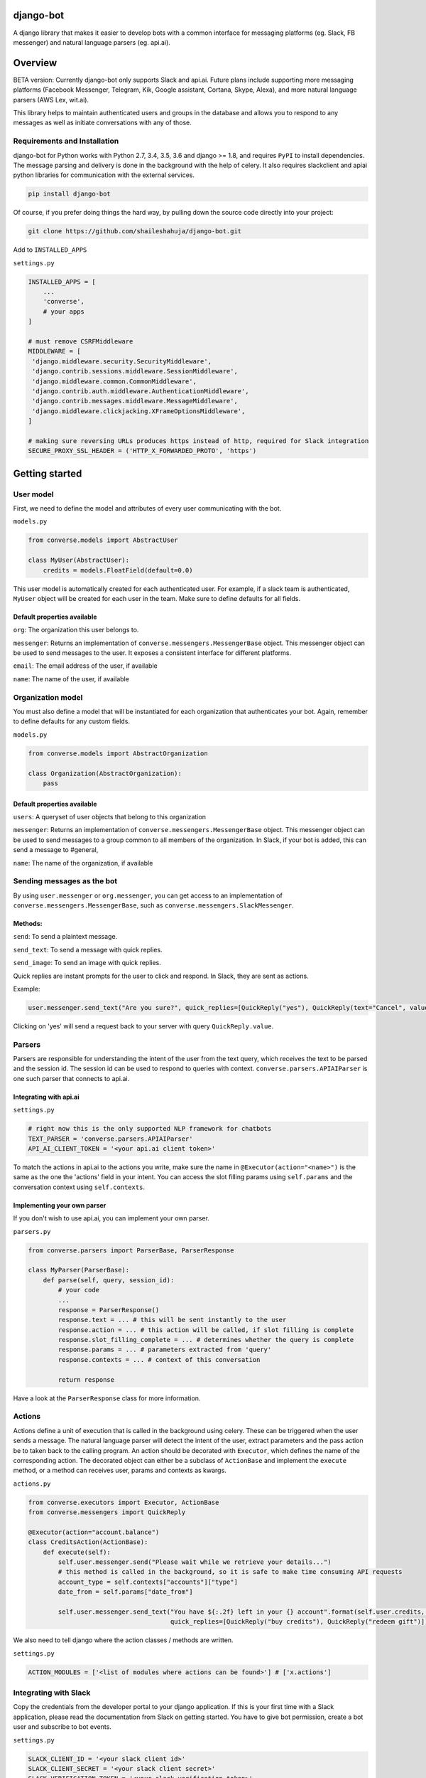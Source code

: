 django-bot
==========
A django library that makes it easier to develop bots with a common interface for messaging platforms (eg. Slack, FB messenger) and natural language parsers (eg. api.ai).

.. image:: https://travis-ci.org/shaileshahuja/django-bot.svg?branch=develop
    :target: https://travis-ci.org/shaileshahuja/django-bot
.. image:: https://badge.fury.io/py/django-bot.svg
    :target: https://pypi.python.org/pypi/django-bot

Overview
========
BETA version: Currently django-bot only supports Slack and api.ai. Future plans include supporting more messaging platforms (Facebook Messenger, Telegram, Kik, Google assistant, Cortana, Skype, Alexa), and more natural language parsers (AWS Lex, wit.ai).

This library helps to maintain authenticated users and groups in the database and allows you to respond to any messages as well as initiate conversations with any of those.

Requirements and Installation
*****************************

django-bot for Python works with Python 2.7, 3.4, 3.5, 3.6 and django >= 1.8, and requires ``PyPI`` to install dependencies. The message parsing and delivery is done in the background with the help of celery. It also requires slackclient and apiai python libraries for communication with the external services. 

.. code-block:: bash

    pip install django-bot

Of course, if you prefer doing things the hard way, by pulling down the source code directly into your project:

.. code-block:: bash

    git clone https://github.com/shaileshahuja/django-bot.git

Add to ``INSTALLED_APPS``

``settings.py``

.. code-block:: python

   INSTALLED_APPS = [
       ...
       'converse',
       # your apps
   ]

   # must remove CSRFMiddleware
   MIDDLEWARE = [
    'django.middleware.security.SecurityMiddleware',
    'django.contrib.sessions.middleware.SessionMiddleware',
    'django.middleware.common.CommonMiddleware',
    'django.contrib.auth.middleware.AuthenticationMiddleware',
    'django.contrib.messages.middleware.MessageMiddleware',
    'django.middleware.clickjacking.XFrameOptionsMiddleware',
   ]

   # making sure reversing URLs produces https instead of http, required for Slack integration
   SECURE_PROXY_SSL_HEADER = ('HTTP_X_FORWARDED_PROTO', 'https')

Getting started
===============

User model
**********

First, we need to define the model and attributes of every user communicating with the bot.

``models.py``

.. code-block:: python

   from converse.models import AbstractUser

   class MyUser(AbstractUser):
       credits = models.FloatField(default=0.0)

This user model is automatically created for each authenticated user. For example, if a slack team is authenticated, ``MyUser`` object will be created for each user in the team. Make sure to define defaults for all fields.

Default properties available
^^^^^^^^^^^^^^^^^^^^^^^^^^^^

``org``: The organization this user belongs to.

``messenger``: Returns an implementation of ``converse.messengers.MessengerBase`` object. This messenger object can be used to send messages to the user. It exposes a consistent interface for different platforms.

``email``: The email address of the user, if available

``name``: The name of the user, if available

Organization model
******************

You must also define a model that will be instantiated for each organization that authenticates your bot. Again, remember to define defaults for any custom fields.

``models.py``

.. code-block:: python

   from converse.models import AbstractOrganization

   class Organization(AbstractOrganization):
       pass

Default properties available
^^^^^^^^^^^^^^^^^^^^^^^^^^^^

``users``: A queryset of user objects that belong to this organization

``messenger``: Returns an implementation of ``converse.messengers.MessengerBase`` object. This messenger object can be used to send messages to a group common to all members of the organization. In Slack, if your bot is added, this can send a message to #general,

``name``: The name of the organization, if available

Sending messages as the bot
***************************

By using ``user.messenger`` or ``org.messenger``, you can get access to an implementation of ``converse.messengers.MessengerBase``, such as ``converse.messengers.SlackMessenger``.

Methods:
^^^^^^^^
``send``: To send a plaintext message.

``send_text``: To send a message with quick replies.

``send_image``: To send an image with quick replies.

Quick replies are instant prompts for the user to click and respond. In Slack, they are sent as actions.

Example:

.. code-block:: python

   user.messenger.send_text("Are you sure?", quick_replies=[QuickReply("yes"), QuickReply(text="Cancel", value="No")])

Clicking on 'yes' will send a request back to your server with query ``QuickReply.value``.

Parsers
*******

Parsers are responsible for understanding the intent of the user from the text query, which receives the text to be parsed and the session id. The session id can be used to respond to queries with context.
``converse.parsers.APIAIParser`` is one such parser that connects to api.ai.

Integrating with api.ai
^^^^^^^^^^^^^^^^^^^^^^^

``settings.py``

.. code-block:: python

   # right now this is the only supported NLP framework for chatbots
   TEXT_PARSER = 'converse.parsers.APIAIParser'
   API_AI_CLIENT_TOKEN = '<your api.ai client token>'

To match the actions in api.ai to the actions you write, make sure the name in ``@Executor(action="<name>")`` is the same as the one the 'actions' field in your intent. You can access the slot filling params using ``self.params`` and the conversation context using ``self.contexts``.

Implementing your own parser
^^^^^^^^^^^^^^^^^^^^^^^^^^^^

If you don't wish to use api.ai, you can implement your own parser.

``parsers.py``

.. code-block:: python

   from converse.parsers import ParserBase, ParserResponse

   class MyParser(ParserBase):
       def parse(self, query, session_id):
           # your code
           ...
           response = ParserResponse()
           response.text = ... # this will be sent instantly to the user
           response.action = ... # this action will be called, if slot filling is complete
           response.slot_filling_complete = ... # determines whether the query is complete
           response.params = ... # parameters extracted from 'query'
           response.contexts = ... # context of this conversation

           return response

Have a look at the ``ParserResponse`` class for more information.

Actions
*******

Actions define a unit of execution that is called in the background using celery. These can be triggered when the user sends a message. The natural language parser will detect the intent of the user, extract parameters and the pass action be to taken back to the calling program. An action should be decorated with ``Executor``, which defines the name of the corresponding action. The decorated object can either be a subclass of ``ActionBase`` and implement the ``execute`` method, or a method can receives user, params and contexts as kwargs.

``actions.py``

.. code-block:: python

   from converse.executors import Executor, ActionBase
   from converse.messengers import QuickReply

   @Executor(action="account.balance")
   class CreditsAction(ActionBase):
       def execute(self):
           self.user.messenger.send("Please wait while we retrieve your details...")
           # this method is called in the background, so it is safe to make time consuming API requests
           account_type = self.contexts["accounts"]["type"]
           date_from = self.params["date_from"]

           self.user.messenger.send_text("You have ${:.2f} left in your {} account".format(self.user.credits, account_type),
                                         quick_replies=[QuickReply("buy credits"), QuickReply("redeem gift")])

We also need to tell django where the action classes / methods are written.

``settings.py``

.. code-block:: python

   ACTION_MODULES = ['<list of modules where actions can be found>'] # ['x.actions']

Integrating with Slack
**********************
Copy the credentials from the developer portal to your django application. If this is your first time with a Slack application, please read the documentation from Slack on getting started. You have to give bot permission, create a bot user and subscribe to bot events.

``settings.py``

.. code-block:: python

   SLACK_CLIENT_ID = '<your slack client id>'
   SLACK_CLIENT_SECRET = '<your slack client secret>'
   SLACK_VERIFICATION_TOKEN = '<your slack verification token>'

   # django-bot will redirect the users to reverse(value) when oauth is successful or fails
   SLACK_OAUTH_SUCCESS_VIEW = '<django success url name>' # grocery:success
   SLACK_OAUTH_FAILURE_VIEW = '<django failure url name>' # grocery:failure

Next, add this to your django URLs.

``urls.py``

.. code-block:: python

   urlpatterns = [
       ...,
       url(r'^converse/', include('converse.urls', namespace='converse'))
   ]

Next, start your server (behind https, try ngrok if in development environment), and add these URLs to your Slack app.

OAuth & Permissions -> Redirect URLs: <https base url>/converse/slack/oauth

Event Subscriptions -> Request URL: <https base url>/converse/slack/webhook

Interactive Messages -> Request URL: <https base url>/converse/slack/action

After these steps, when someone authenticates a Slack team, the Organization and User objects will be created in an async task.

